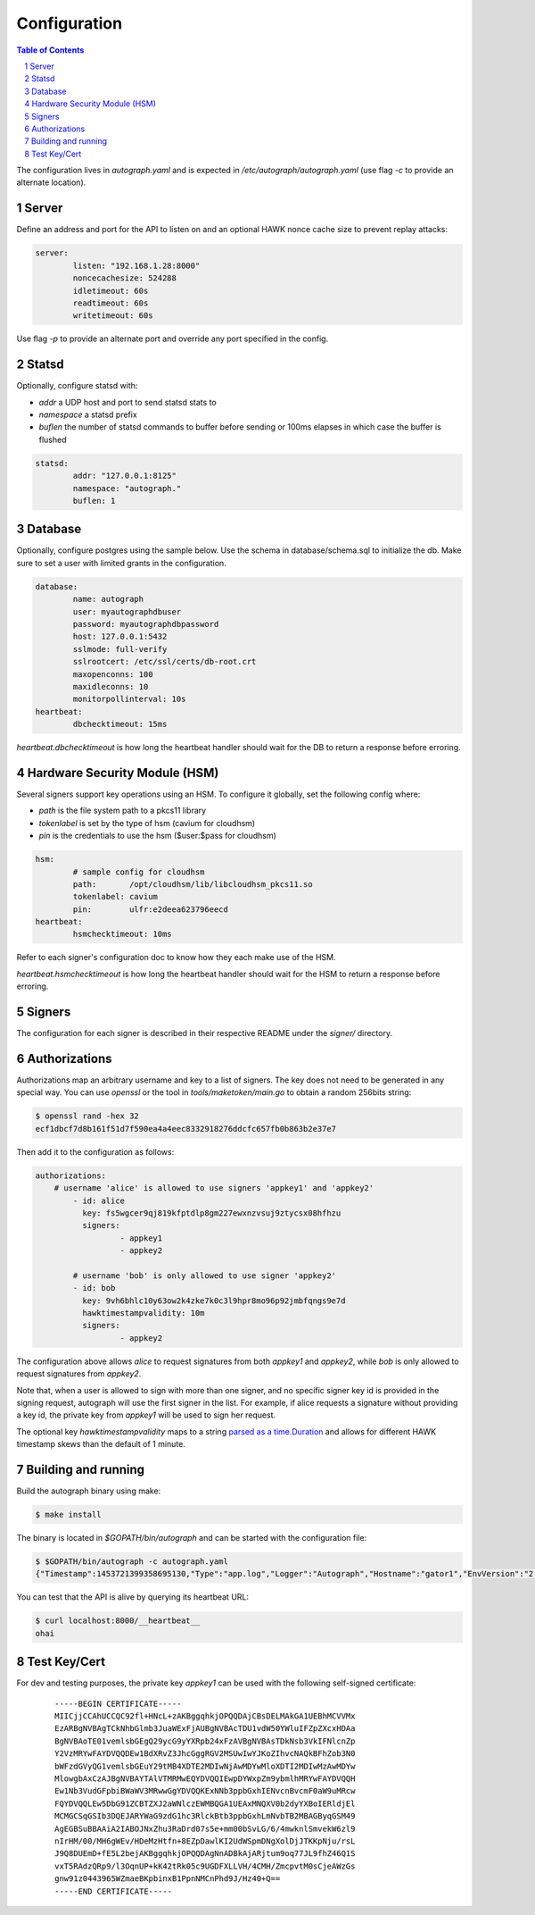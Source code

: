 =============
Configuration
=============

.. sectnum::
.. contents:: Table of Contents

The configuration lives in `autograph.yaml` and is expected in
`/etc/autograph/autograph.yaml` (use flag `-c` to provide an alternate
location).

Server
------

Define an address and port for the API to listen on and an optional
HAWK nonce cache size to prevent replay attacks:

.. code:: yaml

	server:
		listen: "192.168.1.28:8000"
		noncecachesize: 524288
		idletimeout: 60s
		readtimeout: 60s
		writetimeout: 60s

Use flag `-p` to provide an alternate port and override any port
specified in the config.

Statsd
------

Optionally, configure statsd with:

* *addr* a UDP host and port to send statsd stats to
* *namespace* a statsd prefix
* *buflen* the number of statsd commands to buffer before sending or 100ms elapses in which case the buffer is flushed

.. code:: yaml

	statsd:
		addr: "127.0.0.1:8125"
		namespace: "autograph."
		buflen: 1

Database
--------

Optionally, configure postgres using the sample below.
Use the schema in database/schema.sql to initialize the db.
Make sure to set a user with limited grants in the configuration.

.. code:: yaml

	database:
		name: autograph
		user: myautographdbuser
		password: myautographdbpassword
		host: 127.0.0.1:5432
		sslmode: full-verify
		sslrootcert: /etc/ssl/certs/db-root.crt
		maxopenconns: 100
		maxidleconns: 10
		monitorpollinterval: 10s
	heartbeat:
		dbchecktimeout: 15ms

`heartbeat.dbchecktimeout` is how long the heartbeat handler
should wait for the DB to return a response before erroring.

Hardware Security Module (HSM)
------------------------------

Several signers support key operations using an HSM.
To configure it globally, set the following config where:

* *path* is the file system path to a pkcs11 library
* *tokenlabel* is set by the type of hsm (cavium for cloudhsm)
* *pin* is the credentials to use the hsm ($user:$pass for cloudhsm)

.. code:: yaml

	hsm:
		# sample config for cloudhsm
		path:       /opt/cloudhsm/lib/libcloudhsm_pkcs11.so
		tokenlabel: cavium
		pin:        ulfr:e2deea623796eecd
	heartbeat:
		hsmchecktimeout: 10ms

Refer to each signer's configuration doc to know how they each make use of the HSM.

`heartbeat.hsmchecktimeout` is how long the heartbeat handler should
wait for the HSM to return a response before erroring.

Signers
-------

The configuration for each signer is described in their
respective README under the *signer/* directory.

Authorizations
--------------

Authorizations map an arbitrary username and key to a list of signers. The
key does not need to be generated in any special way. You can use `openssl`
or the tool in `tools/maketoken/main.go` to obtain a random 256bits string:

.. code:: bash

	$ openssl rand -hex 32
	ecf1dbcf7d8b161f51d7f590ea4a4eec8332918276ddcfc657fb0b863b2e37e7

Then add it to the configuration as follows:

.. code:: yaml

	authorizations:
	    # username 'alice' is allowed to use signers 'appkey1' and 'appkey2'
		- id: alice
		  key: fs5wgcer9qj819kfptdlp8gm227ewxnzvsuj9ztycsx08hfhzu
		  signers:
			  - appkey1
			  - appkey2

		# username 'bob' is only allowed to use signer 'appkey2'
		- id: bob
		  key: 9vh6bhlc10y63ow2k4zke7k0c3l9hpr8mo96p92jmbfqngs9e7d
		  hawktimestampvalidity: 10m
		  signers:
			  - appkey2

The configuration above allows `alice` to request signatures from both `appkey1`
and `appkey2`, while `bob` is only allowed to request signatures from `appkey2`.

Note that, when a user is allowed to sign with more than one signer, and no
specific signer key id is provided in the signing request, autograph will use
the first signer in the list. For example, if alice requests a signature without
providing a key id, the private key from `appkey1` will be used to sign her
request.

The optional key `hawktimestampvalidity` maps to a string `parsed as a
time.Duration`_ and allows for different HAWK timestamp skews than the
default of 1 minute.

.. _`parsed as a time.Duration`: https://golang.org/pkg/time/#ParseDuration

Building and running
--------------------

Build the autograph binary using make:

.. code:: bash

	$ make install

The binary is located in `$GOPATH/bin/autograph` and can be started with the
configuration file:

.. code:: bash

	$ $GOPATH/bin/autograph -c autograph.yaml
	{"Timestamp":1453721399358695130,"Type":"app.log","Logger":"Autograph","Hostname":"gator1","EnvVersion":"2.0","Pid":17287,"Fields":{"msg":"main.go:74: Starting Autograph API on localhost:8000"}}


You can test that the API is alive by querying its heartbeat URL:

.. code:: bash

	$ curl localhost:8000/__heartbeat__
	ohai

Test Key/Cert
-------------

For dev and testing purposes, the private key `appkey1` can be used with the
following self-signed certificate:

 ::

	-----BEGIN CERTIFICATE-----
	MIICjjCCAhUCCQC92fl+HNcL+zAKBggqhkjOPQQDAjCBsDELMAkGA1UEBhMCVVMx
	EzARBgNVBAgTCkNhbGlmb3JuaWExFjAUBgNVBAcTDU1vdW50YWluIFZpZXcxHDAa
	BgNVBAoTE01vemlsbGEgQ29ycG9yYXRpb24xFzAVBgNVBAsTDkNsb3VkIFNlcnZp
	Y2VzMRYwFAYDVQQDEw1BdXRvZ3JhcGggRGV2MSUwIwYJKoZIhvcNAQkBFhZob3N0
	bWFzdGVyQG1vemlsbGEuY29tMB4XDTE2MDIwNjAwMDYwMloXDTI2MDIwMzAwMDYw
	MlowgbAxCzAJBgNVBAYTAlVTMRMwEQYDVQQIEwpDYWxpZm9ybmlhMRYwFAYDVQQH
	Ew1Nb3VudGFpbiBWaWV3MRwwGgYDVQQKExNNb3ppbGxhIENvcnBvcmF0aW9uMRcw
	FQYDVQQLEw5DbG91ZCBTZXJ2aWNlczEWMBQGA1UEAxMNQXV0b2dyYXBoIERldjEl
	MCMGCSqGSIb3DQEJARYWaG9zdG1hc3RlckBtb3ppbGxhLmNvbTB2MBAGByqGSM49
	AgEGBSuBBAAiA2IABOJNxZhu3RaDrd07s5e+mm00bSvLG/6/4mwknlSmvekW6zl9
	nIrHM/00/MH6gWEv/HDeMzHtfn+8EZpDawlKI2UdWSpmDNgXolDjJTKKpNju/rsL
	J9Q8DUEmD+fE5L2bejAKBggqhkjOPQQDAgNnADBkAjARjtum9oq77JL9fhZ46Q1S
	vxT5RAdzQRp9/l3OqnUP+kK42tRk05c9UGDFXLLVH/4CMH/ZmcpvtM0sCjeAWzGs
	gnw91z0443965WZmaeBKpbinxB1PpnNMCnPhd9J/Hz40+Q==
	-----END CERTIFICATE-----
